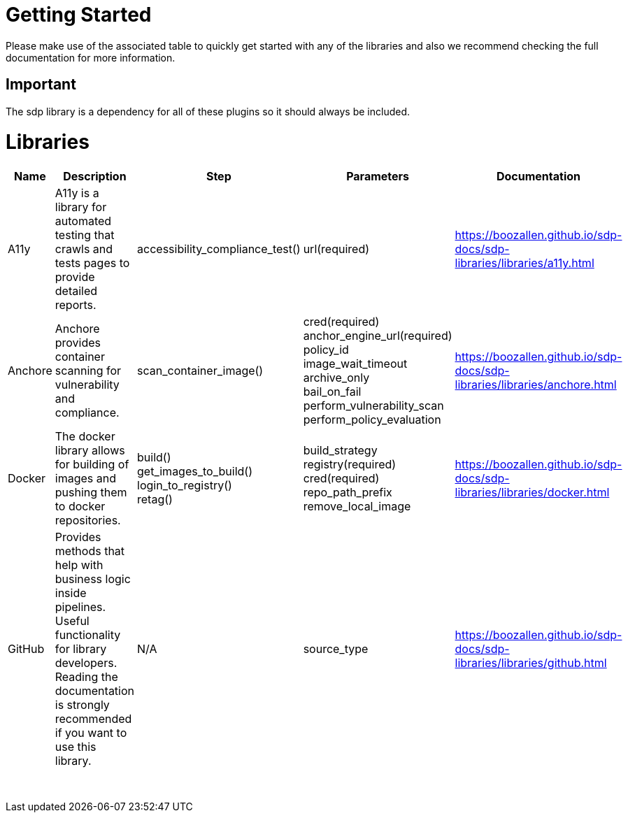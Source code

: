 = Getting Started
Please make use of the associated table to quickly get started with any of the libraries and also we recommend checking the full documentation for more information.

== Important
The sdp library is a dependency for all of these plugins so it should always be included.


= Libraries
|===
|Name |Description |Step |Parameters |Documentation

|A11y
|A11y is a library for automated testing that crawls and tests pages to provide detailed reports.
|accessibility_compliance_test()
|url(required)
|https://boozallen.github.io/sdp-docs/sdp-libraries/libraries/a11y.html

|Anchore
|Anchore provides container scanning for vulnerability and compliance.
|scan_container_image()
|cred(required) +
anchor_engine_url(required) +
policy_id +
image_wait_timeout +
archive_only +
bail_on_fail +
perform_vulnerability_scan +
perform_policy_evaluation
|https://boozallen.github.io/sdp-docs/sdp-libraries/libraries/anchore.html

|Docker
|The docker library allows for building of images and pushing them to docker repositories.
|build() +
get_images_to_build() +
login_to_registry() +
retag()
|build_strategy +
registry(required) +
cred(required) +
repo_path_prefix +
remove_local_image
|https://boozallen.github.io/sdp-docs/sdp-libraries/libraries/docker.html

|GitHub
|Provides methods that help with business logic inside pipelines. Useful functionality for library developers. Reading the documentation is strongly recommended if you want to use this library.
|N/A
|source_type
|https://boozallen.github.io/sdp-docs/sdp-libraries/libraries/github.html

|
|
|
|
|

|
|
|
|
|

|
|
|
|
|

|
|
|
|
|

|
|
|
|
|

|
|
|
|
|

|
|
|
|
|

|
|
|
|
|

|
|
|
|
|

|
|
|
|
|

|
|
|
|
|


|===
